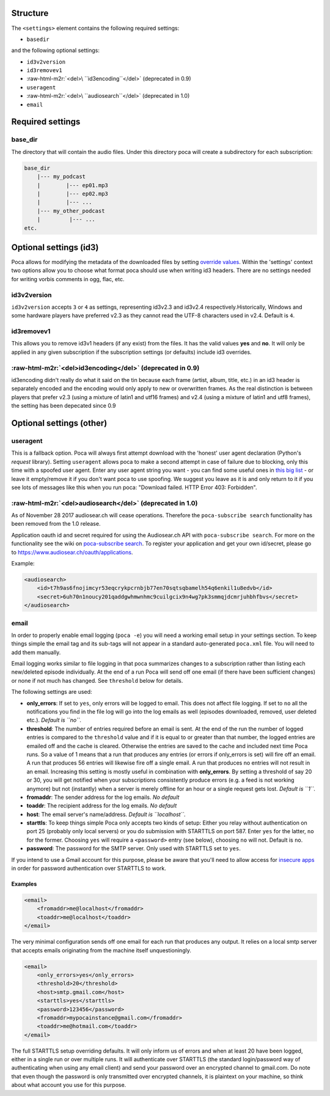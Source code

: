 .. role:: raw-html-m2r(raw)
   :format: html


Structure
---------

The ``<settings>`` element contains the following required settings:


* ``basedir``

and the following optional settings:


* ``id3v2version``
* ``id3removev1``
* :raw-html-m2r:`<del>\ ``id3encoding``\ </del>` (deprecated in 0.9)
* ``useragent``
* :raw-html-m2r:`<del>\ ``audiosearch``\ </del>` (deprecated in 1.0)
* ``email``

Required settings
-----------------

base_dir
^^^^^^^^

The directory that will contain the audio files. Under this directory poca will create a subdirectory for each subscription:

.. code-block:: none

       base_dir
           |--- my_podcast
           |        |--- ep01.mp3
           |        |--- ep02.mp3
           |        |--- ...
           |--- my_other_podcast
           |         |--- ...
       etc.

Optional settings (id3)
-----------------------

Poca allows for modifying the metadata of the downloaded files by setting `override values <https://github.com/brokkr/poca/wiki/Subscriptions#metadata>`_. Within the 'settings' context two options allow you to choose what format poca should use when writing id3 headers. There are no settings needed for writing vorbis comments in ogg, flac, etc.

id3v2version
^^^^^^^^^^^^

``id3v2version`` accepts ``3`` or ``4`` as settings, representing id3v2.3 and id3v2.4 respectively.Historically, Windows and some hardware players have preferred v2.3 as they cannot read the UTF-8 characters used in v2.4. Default is ``4``.

id3removev1
^^^^^^^^^^^

This allows you to remove id3v1 headers (if any exist) from the files. It has the valid values **yes** and **no**. It will only be applied in any given subscription if the subscription settings (or defaults) include id3 overrides.

:raw-html-m2r:`<del>id3encoding</del>` (deprecated in 0.9)
^^^^^^^^^^^^^^^^^^^^^^^^^^^^^^^^^^^^^^^^^^^^^^^^^^^^^^^^^^^^^^

id3encoding didn't really do what it said on the tin because each frame (artist, album, title, etc.) in an id3 header is separately encoded and the encoding would only apply to new or overwritten frames. As the real distinction is between players that prefer v2.3 (using a mixture of latin1 and utf16 frames) and v2.4 (using a mixture of latin1 and utf8 frames), the setting has been depecated since 0.9

Optional settings (other)
-------------------------

useragent
^^^^^^^^^

This is a fallback option. Poca will always first attempt download with the 'honest' user agent declaration (Python's *request* library). Setting ``useragent`` allows poca to make a second attempt in case of failure due to blocking, only this time with a spoofed user agent. Enter any user agent string you want - you can find some useful ones in `this big list <https://techblog.willshouse.com/2012/01/03/most-common-user-agents/>`_ - or leave it empty/remove it if you don't want poca to use spoofing. We suggest you leave as it is and only return to it if you see lots of messages like this when you run poca: "Download failed. HTTP Error 403: Forbidden".

:raw-html-m2r:`<del>audiosearch</del>` (deprecated in 1.0)
^^^^^^^^^^^^^^^^^^^^^^^^^^^^^^^^^^^^^^^^^^^^^^^^^^^^^^^^^^^^^^

As of November 28 2017 audiosear.ch will cease operations. Therefore the ``poca-subscribe search`` functionality has been removed from the 1.0 release.

Application oauth id and secret required for using the Audiosear.ch API with ``poca-subscribe search``. For more on the functionality see the wiki on `poca-subscribe search <https://github.com/brokkr/poca/wiki/poca-subscribe#search>`_. To register your application and get your own id/secret, please go to `https://www.audiosear.ch/oauth/applications <https://www.audiosear.ch/oauth/applications>`_.

Example:

.. code-block:: xml

   <audiosearch>
       <id>t7h9as6fnojimcyr53eqcrykpcrnbjb77en70sqtsqbamelh54q6enkil1u8edvb</id>
       <secret>6uh70n1noucy201qaddgwhmwnhmc9cuilgcix9n4wg7pk3smmqjdcmrjuhbhfbvs</secret>
   </audiosearch>

email
^^^^^

In order to properly enable email logging (\ ``poca -e``\ ) you will need a working email setup in your settings section. To keep things simple the email tag and its sub-tags will not appear in a standard auto-generated ``poca.xml`` file. You will need to add them manually.

Email logging works similar to file logging in that poca summarizes changes to a subscription rather than listing each new/deleted episode individually. At the end of a run Poca will send off one email (if there have been sufficient changes) or none if not much has changed. See ``threshold`` below for details.

The following settings are used:


* **only_errors**\ : If set to ``yes``\ , only errors will be logged to email. This does not affect file logging. If set to ``no`` all the notifications you find in the file log will go into the log emails as well (episodes downloaded, removed, user deleted etc.). *Default is ``no``.*
* **threshold**\ : The number of entries required before an email is sent. At the end of the run the number of logged entries is compared to the ``threshold`` value and if it is equal to or greater than that number, the logged entries are emailed off and the cache is cleared. Otherwise the entries are saved to the cache and included next time Poca runs. So a value of 1 means that a run that produces any entries (or errors if only_errors is set) will fire off an email. A run that produces 56 entries will likewise fire off a single email. A run that produces no entries will not result in an email. Increasing this setting is mostly useful in combination with **only_errors**. By setting a threshold of say 20 or 30, you will get notified when your subscriptions consistently produce errors (e.g. a feed is not working anymore) but not (instantly) when a server is merely offline for an hour or a single request gets lost. *Default is ``1``.*
* **fromaddr**\ : The sender address for the log emails. *No default*
* **toaddr**\ : The recipient address for the log emails. *No default*
* **host**\ : The email server's name/address. *Default is ``localhost``.*
* **starttls**\ : To keep things simple Poca only accepts two kinds of setup: Either you relay without authentication on port 25 (probably only local servers) or you do submission with STARTTLS on port 587. Enter ``yes`` for the latter, ``no`` for the former. Choosing ``yes`` will require a ``<password>`` entry (see below), choosing ``no`` will not. Default is ``no``.
* **password**\ : The password for the SMTP server. Only used with STARTTLS set to ``yes``.

If you intend to use a Gmail account for this purpose, please be aware that you'll need to allow access for `insecure apps <https://support.google.com/accounts/answer/6010255>`_ in order for password authentication over STARTTLS to work. 

Examples
~~~~~~~~

.. code-block:: xml

       <email>
           <fromaddr>me@localhost</fromaddr>
           <toaddr>me@localhost</toaddr>
       </email>

The very minimal configuration sends off one email for each run that produces any output. It relies on a local smtp server that accepts emails originating from the machine itself unquestioningly.

.. code-block:: xml

       <email>
           <only_errors>yes</only_errors>
           <threshold>20</threshold>
           <host>smtp.gmail.com</host>
           <starttls>yes</starttls>
           <password>123456</password>
           <fromaddr>mypocainstance@gmail.com</fromaddr>
           <toaddr>me@hotmail.com</toaddr>
       </email>

The full STARTTLS setup overriding defaults. It will only inform us of errors and when at least 20 have been logged, either in a single run or over multiple runs. It will authenticate over STARTTLS (the standard login/password way of authenticating when using any email client) and send your password over an encrypted channel to gmail.com. Do note that even though the password is only transmitted over encrypted channels, it is plaintext on your machine, so think about what account you use for this purpose.
